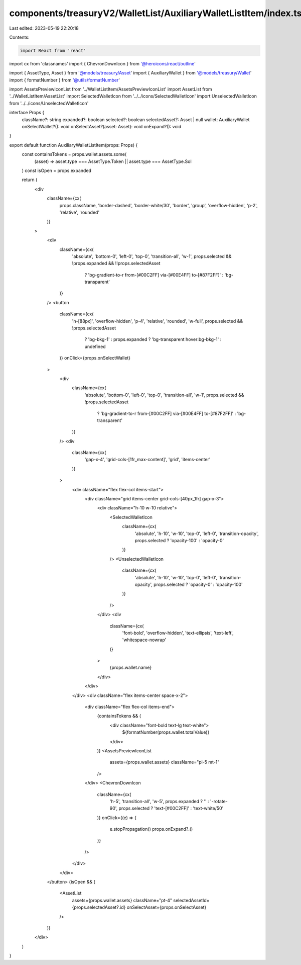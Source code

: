 components/treasuryV2/WalletList/AuxiliaryWalletListItem/index.tsx
==================================================================

Last edited: 2023-05-19 22:20:18

Contents:

.. code-block:: tsx

    import React from 'react'
import cx from 'classnames'
import { ChevronDownIcon } from '@heroicons/react/outline'

import { AssetType, Asset } from '@models/treasury/Asset'
import { AuxiliaryWallet } from '@models/treasury/Wallet'
import { formatNumber } from '@utils/formatNumber'

import AssetsPreviewIconList from '../WalletListItem/AssetsPreviewIconList'
import AssetList from '../WalletListItem/AssetList'
import SelectedWalletIcon from '../../icons/SelectedWalletIcon'
import UnselectedWalletIcon from '../../icons/UnselectedWalletIcon'

interface Props {
  className?: string
  expanded?: boolean
  selected?: boolean
  selectedAsset?: Asset | null
  wallet: AuxiliaryWallet
  onSelectWallet?(): void
  onSelectAsset?(asset: Asset): void
  onExpand?(): void
}

export default function AuxiliaryWalletListItem(props: Props) {
  const containsTokens = props.wallet.assets.some(
    (asset) => asset.type === AssetType.Token || asset.type === AssetType.Sol
  )
  const isOpen = props.expanded

  return (
    <div
      className={cx(
        props.className,
        'border-dashed',
        'border-white/30',
        'border',
        'group',
        'overflow-hidden',
        'p-2',
        'relative',
        'rounded'
      )}
    >
      <div
        className={cx(
          'absolute',
          'bottom-0',
          'left-0',
          'top-0',
          'transition-all',
          'w-1',
          props.selected && !props.expanded && !!props.selectedAsset
            ? 'bg-gradient-to-r from-[#00C2FF] via-[#00E4FF] to-[#87F2FF]'
            : 'bg-transparent'
        )}
      />
      <button
        className={cx(
          'h-[88px]',
          'overflow-hidden',
          'p-4',
          'relative',
          'rounded',
          'w-full',
          props.selected && !props.selectedAsset
            ? 'bg-bkg-1'
            : props.expanded
            ? 'bg-transparent hover:bg-bkg-1'
            : undefined
        )}
        onClick={props.onSelectWallet}
      >
        <div
          className={cx(
            'absolute',
            'bottom-0',
            'left-0',
            'top-0',
            'transition-all',
            'w-1',
            props.selected && !props.selectedAsset
              ? 'bg-gradient-to-r from-[#00C2FF] via-[#00E4FF] to-[#87F2FF]'
              : 'bg-transparent'
          )}
        />
        <div
          className={cx(
            'gap-x-4',
            'grid-cols-[1fr_max-content]',
            'grid',
            'items-center'
          )}
        >
          <div className="flex flex-col items-start">
            <div className="grid items-center grid-cols-[40px_1fr] gap-x-3">
              <div className="h-10 w-10 relative">
                <SelectedWalletIcon
                  className={cx(
                    'absolute',
                    'h-10',
                    'w-10',
                    'top-0',
                    'left-0',
                    'transition-opacity',
                    props.selected ? 'opacity-100' : 'opacity-0'
                  )}
                />
                <UnselectedWalletIcon
                  className={cx(
                    'absolute',
                    'h-10',
                    'w-10',
                    'top-0',
                    'left-0',
                    'transition-opacity',
                    props.selected ? 'opacity-0' : 'opacity-100'
                  )}
                />
              </div>
              <div
                className={cx(
                  'font-bold',
                  'overflow-hidden',
                  'text-ellipsis',
                  'text-left',
                  'whitespace-nowrap'
                )}
              >
                {props.wallet.name}
              </div>
            </div>
          </div>
          <div className="flex items-center space-x-2">
            <div className="flex flex-col items-end">
              {containsTokens && (
                <div className="font-bold text-lg text-white">
                  ${formatNumber(props.wallet.totalValue)}
                </div>
              )}
              <AssetsPreviewIconList
                assets={props.wallet.assets}
                className="pl-5 mt-1"
              />
            </div>
            <ChevronDownIcon
              className={cx(
                'h-5',
                'transition-all',
                'w-5',
                props.expanded ? '' : '-rotate-90',
                props.selected ? 'text-[#00C2FF]' : 'text-white/50'
              )}
              onClick={(e) => {
                e.stopPropagation()
                props.onExpand?.()
              }}
            />
          </div>
        </div>
      </button>
      {isOpen && (
        <AssetList
          assets={props.wallet.assets}
          className="pt-4"
          selectedAssetId={props.selectedAsset?.id}
          onSelectAsset={props.onSelectAsset}
        />
      )}
    </div>
  )
}


